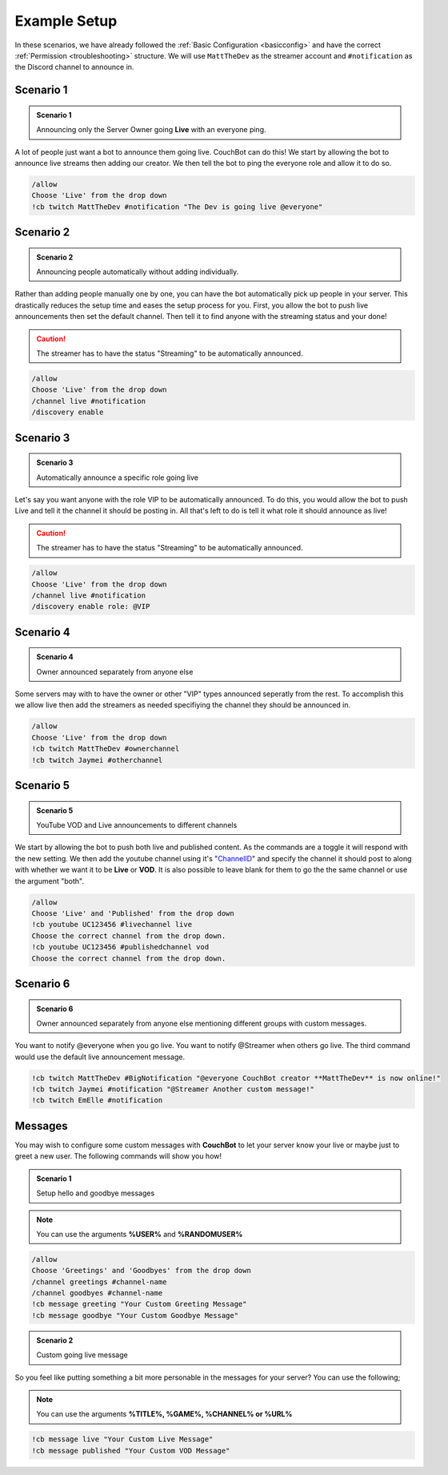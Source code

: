 .. _examples:

=============
Example Setup
=============

In these scenarios, we have already followed the :ref:`Basic Configuration <basicconfig>` and have the correct :ref:`Permission <troubleshooting>` structure.
We will use ``MattTheDev`` as the streamer account and ``#notification`` as the Discord channel to announce in.

-----------
Scenario 1
-----------

.. admonition:: Scenario 1

   Announcing only the Server Owner going **Live** with an everyone ping.

A lot of people just want a bot to announce them going live. CouchBot can do this!
We start by allowing the bot to announce live streams then adding our creator.
We then tell the bot to ping the everyone role and allow it to do so.

.. code-block:: none

    /allow 
    Choose 'Live' from the drop down
    !cb twitch MattTheDev #notification "The Dev is going live @everyone"

-----------
Scenario 2
-----------

.. admonition:: Scenario 2

   Announcing people automatically without adding individually.

Rather than adding people manually one by one, you can have the bot automatically pick up people in your server.
This drastically reduces the setup time and eases the setup process for you.
First, you allow the bot to push live announcements then set the default channel.
Then tell it to find anyone with the streaming status and your done!

.. caution:: The streamer has to have the status "Streaming" to be automatically announced.

.. code-block:: none

    /allow 
    Choose 'Live' from the drop down
    /channel live #notification
    /discovery enable

-----------
Scenario 3
-----------

.. admonition:: Scenario 3

   Automatically announce a specific role going live

Let's say you want anyone with the role VIP to be automatically announced. To do this, you would allow
the bot to push Live and tell it the channel it should be posting in.
All that's left to do is tell it what role it should announce as live!

.. caution:: The streamer has to have the status "Streaming" to be automatically announced.

.. code-block:: none

    /allow 
    Choose 'Live' from the drop down
    /channel live #notification
    /discovery enable role: @VIP

-----------
Scenario 4
-----------

.. admonition:: Scenario 4

   Owner announced separately from anyone else

Some servers may with to have the owner or other "VIP" types announced seperatly from the rest.
To accomplish this we allow live then add the streamers as needed specifiying the channel they should be announced in.

.. code-block:: none

    /allow
    Choose 'Live' from the drop down
    !cb twitch MattTheDev #ownerchannel
    !cb twitch Jaymei #otherchannel

-----------
Scenario 5
-----------

.. admonition:: Scenario 5

   YouTube VOD and Live announcements to different channels

We start by allowing the bot to push both live and published content. As the commands are a toggle it will respond with the new setting.
We then add the youtube channel using it's "ChannelID_" and specify the channel it should post to along with whether we want it to be 
**Live** or **VOD**.
It is also possible to leave blank for them to go the the same channel or use the argument "both".

.. _ChannelID: https://youtube.com/account_advanced

.. code-block:: none

    /allow
    Choose 'Live' and 'Published' from the drop down
    !cb youtube UC123456 #livechannel live
    Choose the correct channel from the drop down.
    !cb youtube UC123456 #publishedchannel vod
    Choose the correct channel from the drop down.

-----------
Scenario 6
-----------

.. admonition:: Scenario 6

   Owner announced separately from anyone else mentioning different groups with custom messages.

You want to notify @everyone when you go live. You want to notify @Streamer when others go live.
The third command would use the default live announcement message.

.. code-block:: none

    !cb twitch MattTheDev #BigNotification "@everyone CouchBot creator **MattTheDev** is now online!"
    !cb twitch Jaymei #notification "@Streamer Another custom message!"
    !cb twitch EmElle #notification

--------
Messages
--------

You may wish to configure some custom messages with **CouchBot** to let your server know your
live or maybe just to greet a new user. The following commands will show you how!

.. admonition:: Scenario 1

   Setup hello and goodbye messages

.. note:: You can use the arguments **%USER%** and **%RANDOMUSER%**

.. code-block:: none

    /allow
    Choose 'Greetings' and 'Goodbyes' from the drop down
    /channel greetings #channel-name
    /channel goodbyes #channel-name
    !cb message greeting "Your Custom Greeting Message"
    !cb message goodbye "Your Custom Goodbye Message"

.. admonition:: Scenario 2

   Custom going live message

So you feel like putting something a bit more personable in the messages for your server?
You can use the following;

.. note:: You can use the arguments **%TITLE%, %GAME%, %CHANNEL% or %URL%**

.. code-block:: none

    !cb message live "Your Custom Live Message"	
    !cb message published "Your Custom VOD Message"
